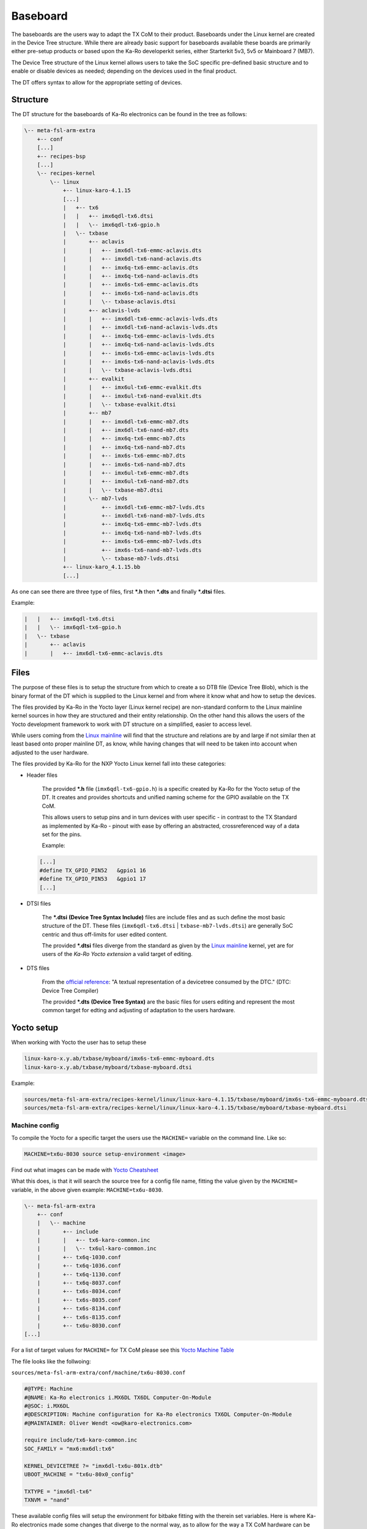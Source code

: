 .. role:: raw-html-m2r(raw)
   :format: html


Baseboard
=========

The baseboards are the users way to adapt the TX CoM to their product.
Baseboards under the Linux kernel are created in the Device Tree structure.
While there are already basic support for baseboards available these boards are
primarily either pre-setup products or based upon the Ka-Ro developerkit series,
either Starterkit 5v3, 5v5 or Mainboard 7 (MB7).

The Device Tree structure of the Linux kernel allows users to take the SoC
specific pre-defined basic structure and to enable or disable devices as needed;
depending on the devices used in the final product.

The DT offers syntax to allow for the appropriate setting of devices.

Structure
---------

The DT structure for the baseboards of Ka-Ro electronics can be found in the
tree as follows:

.. code-block:: console

       \-- meta-fsl-arm-extra
           +-- conf
           [...]
           +-- recipes-bsp
           [...]
           \-- recipes-kernel
               \-- linux
                   +-- linux-karo-4.1.15
                   [...]
                   |   +-- tx6
                   |   |   +-- imx6qdl-tx6.dtsi
                   |   |   \-- imx6qdl-tx6-gpio.h
                   |   \-- txbase
                   |       +-- aclavis
                   |       |   +-- imx6dl-tx6-emmc-aclavis.dts
                   |       |   +-- imx6dl-tx6-nand-aclavis.dts
                   |       |   +-- imx6q-tx6-emmc-aclavis.dts
                   |       |   +-- imx6q-tx6-nand-aclavis.dts
                   |       |   +-- imx6s-tx6-emmc-aclavis.dts
                   |       |   +-- imx6s-tx6-nand-aclavis.dts
                   |       |   \-- txbase-aclavis.dtsi
                   |       +-- aclavis-lvds
                   |       |   +-- imx6dl-tx6-emmc-aclavis-lvds.dts
                   |       |   +-- imx6dl-tx6-nand-aclavis-lvds.dts
                   |       |   +-- imx6q-tx6-emmc-aclavis-lvds.dts
                   |       |   +-- imx6q-tx6-nand-aclavis-lvds.dts
                   |       |   +-- imx6s-tx6-emmc-aclavis-lvds.dts
                   |       |   +-- imx6s-tx6-nand-aclavis-lvds.dts
                   |       |   \-- txbase-aclavis-lvds.dtsi
                   |       +-- evalkit
                   |       |   +-- imx6ul-tx6-emmc-evalkit.dts
                   |       |   +-- imx6ul-tx6-nand-evalkit.dts
                   |       |   \-- txbase-evalkit.dtsi
                   |       +-- mb7
                   |       |   +-- imx6dl-tx6-emmc-mb7.dts
                   |       |   +-- imx6dl-tx6-nand-mb7.dts
                   |       |   +-- imx6q-tx6-emmc-mb7.dts
                   |       |   +-- imx6q-tx6-nand-mb7.dts
                   |       |   +-- imx6s-tx6-emmc-mb7.dts
                   |       |   +-- imx6s-tx6-nand-mb7.dts
                   |       |   +-- imx6ul-tx6-emmc-mb7.dts
                   |       |   +-- imx6ul-tx6-nand-mb7.dts
                   |       |   \-- txbase-mb7.dtsi
                   |       \-- mb7-lvds
                   |           +-- imx6dl-tx6-emmc-mb7-lvds.dts
                   |           +-- imx6dl-tx6-nand-mb7-lvds.dts
                   |           +-- imx6q-tx6-emmc-mb7-lvds.dts
                   |           +-- imx6q-tx6-nand-mb7-lvds.dts
                   |           +-- imx6s-tx6-emmc-mb7-lvds.dts
                   |           +-- imx6s-tx6-nand-mb7-lvds.dts
                   |           \-- txbase-mb7-lvds.dtsi
                   +-- linux-karo_4.1.15.bb
                   [...]

As one can see there are three type of files, first ***.h** then ***.dts** and
finally ***.dtsi** files.

Example:

.. code-block:: console

                   |   |   +-- imx6qdl-tx6.dtsi
                   |   |   \-- imx6qdl-tx6-gpio.h
                   |   \-- txbase
                   |       +-- aclavis
                   |       |   +-- imx6dl-tx6-emmc-aclavis.dts

Files
-----

The purpose of these files is to setup the structure from which to create a so
DTB file (Device Tree Blob), which is the binary format of the DT which is
supplied to the Linux kernel and from where it know what and how to setup the
devices.

The files provided by Ka-Ro in the Yocto layer (Linux kernel recipe) are
non-standard conform to the Linux mainline kernel sources in how they are
structured and their entity relationship. On the other hand this allows the
users of the Yocto development framework to work with DT structure on a
simplified, easier to access level.

While users coming from the `Linux mainline <https://www.kernel.org>`_ will find that the structure and
relations are by and large if not similar then at least based onto proper
mainline DT, as know, while having changes that will need to be taken into
account when adjusted to the user hardware.

The files provided by Ka-Ro for the NXP Yocto Linux kernel fall into these
categories:


* 
  Header files

    The provided ***.h** file (\ ``imx6qdl-tx6-gpio.h``\ ) is a specific created by
    Ka-Ro for the Yocto setup of the DT. It creates and provides shortcuts and
    unified naming scheme for the GPIO available on the TX CoM.

    This allows users to setup pins and in turn devices with user specific - in
    contrast to the TX Standard as implemented by Ka-Ro - pinout with ease by
    offering an abstracted, crossreferenced way of a data set for the pins.

    Example:

  .. code-block:: c++

            [...]
            #define TX_GPIO_PIN52   &gpio1 16
            #define TX_GPIO_PIN53   &gpio1 17
            [...]


* 
  DTSI files

    The ***.dtsi** **(Device Tree Syntax Include)** files are include files and
    as such define the most basic structure of the DT. These files
    (\ ``imx6qdl-tx6.dtsi`` | ``txbase-mb7-lvds.dtsi``\ ) are generally SoC centric and
    thus off-limits for user edited content.

    The provided ***.dtsi** files diverge from the standard as given by the
    `Linux mainline <https://www.kernel.org>`_ kernel, yet are for users of the *Ka-Ro Yocto extension*
    a valid target of editing.


* 
  DTS files

    From the `official <https://www.devicetree.org/specifications/>`_ `reference <https://github.com/devicetree-org/devicetree-specification-released>`_\ : "A textual representation of a
    devicetree consumed by the DTC." (DTC: Device Tree Compiler)

    The provided ***.dts** **(Device Tree Syntax)** are the basic files for
    users editing and represent the most common target for edting and adjusting
    of adaptation to the users hardware.

Yocto setup
-----------

When working with Yocto the user has to setup these

.. code-block:: console

   linux-karo-x.y.ab/txbase/myboard/imx6s-tx6-emmc-myboard.dts
   linux-karo-x.y.ab/txbase/myboard/txbase-myboard.dtsi

Example:

.. code-block:: console

   sources/meta-fsl-arm-extra/recipes-kernel/linux/linux-karo-4.1.15/txbase/myboard/imx6s-tx6-emmc-myboard.dts
   sources/meta-fsl-arm-extra/recipes-kernel/linux/linux-karo-4.1.15/txbase/myboard/txbase-myboard.dtsi

Machine config
^^^^^^^^^^^^^^

To compile the Yocto for a specific target the users use the ``MACHINE=`` variable
on the command line. Like so:

.. code-block:: console

   MACHINE=tx6u-8030 source setup-environment <image>

Find out what images can be made with `Yocto Cheatsheet <yocto-cheatsheet.md>`_

What this does, is that it will search the source tree for a config file name,
fitting the value given by the ``MACHINE=`` variable, in the above given
example: ``MACHINE=tx6u-8030``.

.. code-block:: console

   \-- meta-fsl-arm-extra
       +-- conf
       |   \-- machine
       |       +-- include
       |       |   +-- tx6-karo-common.inc
       |       |   \-- tx6ul-karo-common.inc
       |       +-- tx6q-1030.conf
       |       +-- tx6q-1036.conf
       |       +-- tx6q-1130.conf
       |       +-- tx6q-8037.conf
       |       +-- tx6s-8034.conf
       |       +-- tx6s-8035.conf
       |       +-- tx6s-8134.conf
       |       +-- tx6s-8135.conf
       |       +-- tx6u-8030.conf
   [...]

For a list of target values for ``MACHINE=`` for TX CoM please see this
`Yocto Machine Table <yocto-machine-table.md>`_

The file looks like the follwoing:

``sources/meta-fsl-arm-extra/conf/machine/tx6u-8030.conf``

.. code-block:: config

   #@TYPE: Machine
   #@NAME: Ka-Ro electronics i.MX6DL TX6DL Computer-On-Module
   #@SOC: i.MX6DL
   #@DESCRIPTION: Machine configuration for Ka-Ro electronics TX6DL Computer-On-Module
   #@MAINTAINER: Oliver Wendt <ow@karo-electronics.com>

   require include/tx6-karo-common.inc
   SOC_FAMILY = "mx6:mx6dl:tx6"

   KERNEL_DEVICETREE ?= "imx6dl-tx6u-801x.dtb"
   UBOOT_MACHINE = "tx6u-80x0_config"

   TXTYPE = "imx6dl-tx6"
   TXNVM = "nand"

These available config files will setup the environment for bitbake fitting with
the therein set variables. Here is where Ka-Ro electronics made some changes
that diverge to the normal way, as to allow for the way a TX CoM hardware can
be setup in relation to the features on the TX CoM and the baseboard.

Kernel recipe
^^^^^^^^^^^^^

The recipes for the Ka-Ro kernel can be found here.

``sources/meta-fsl-arm-extra/recipes-kernel/linux/linux-karo_4.1.15.bb``

.. code-block:: python

   # Add baseboard dtsi file(s)
   SRC_URI += "file://txbase-${TXBASE}.dtsi;subdir=git/arch/arm/boot/dts"

   # Add TX6 (machine) specific DTS file(s)
   SRC_URI += "file://${TXTYPE}-${TXNVM}-${TXBASE}.dts;subdir=git/arch/arm/boot/dts"

   KERNEL_DEVICETREE = "${TXTYPE}-${TXNVM}-${TXBASE}.dtb"
   DEFAULT_PREFERENCE = "1"
   KERNEL_IMAGETYPE = "uImage"

   COMPATIBLE_MACHINE  = "(tx6[qus]-.*)"

   TXTYPE = "imx6dl-tx6"
   TXNVM = "nand"

   SRC_URI += "file://txbase-${TXBASE}.dtsi;subdir=git/arch/arm/boot/dts"

Ka-Ro specific recipe data
~~~~~~~~~~~~~~~~~~~~~~~~~~

.. code-block:: python

   TXTYPE = "imx6dl-tx6"
   TXNVM = "nand"

   SRC_URI += "file://txbase-${TXBASE}.dtsi;subdir=git/arch/arm/boot/dts"

Add TX6 (machine) specific DTS file(s)
^^^^^^^^^^^^^^^^^^^^^^^^^^^^^^^^^^^^^^

.. code-block:: python

   SRC_URI += "file://${TXTYPE}-${TXNVM}-${TXBASE}.dts;subdir=git/arch/arm/boot/dts"

   KERNEL_DEVICETREE = "${TXTYPE}-${TXNVM}-${TXBASE}.dtb"
   DEFAULT_PREFERENCE = "1"
   KERNEL_IMAGETYPE = "uImage"

   COMPATIBLE_MACHINE  = "(tx6[qus]-.*)"

Inline code

I think you should use an
``<addr>`` element here instead.

----

Footnotes & Appendix
--------------------

----

`Ka-Ro electronics GmbH <http://www.karo-electronics.de>`_\ :raw-html-m2r:`<br>`
Contact support: support@karo-electronics.de
